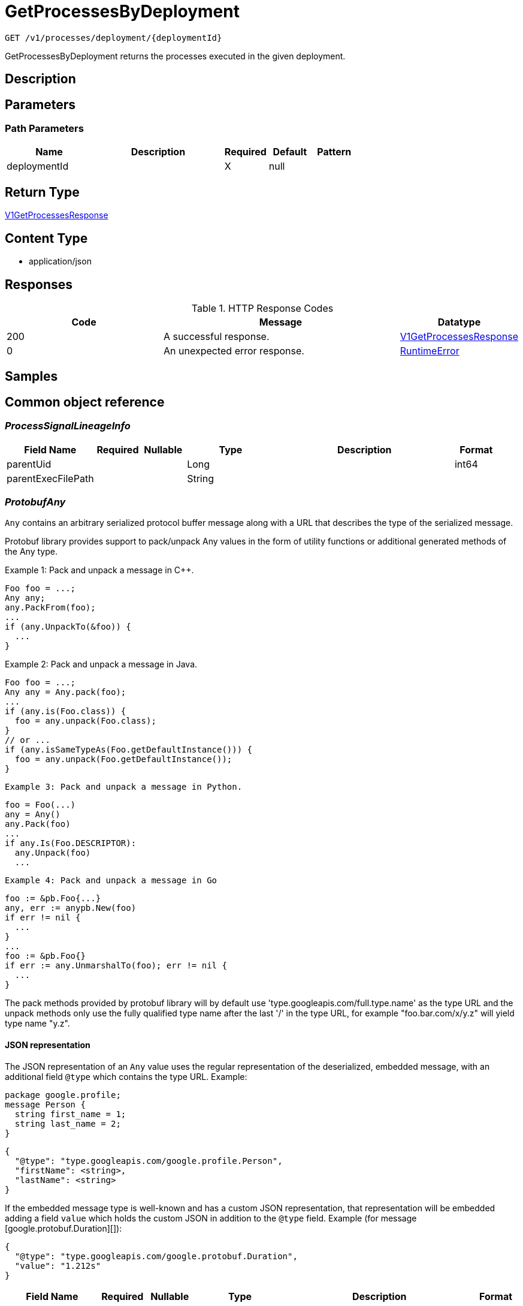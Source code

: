 // Auto-generated by scripts. Do not edit.
:_mod-docs-content-type: ASSEMBLY
:context: _v1_processes_deployment_deploymentId_get





[id="GetProcessesByDeployment_{context}"]
= GetProcessesByDeployment

:toc: macro
:toc-title:

toc::[]


`GET /v1/processes/deployment/{deploymentId}`

GetProcessesByDeployment returns the processes executed in the given deployment.

== Description







== Parameters

=== Path Parameters

[cols="2,3,1,1,1"]
|===
|Name| Description| Required| Default| Pattern

| deploymentId
|
| X
| null
|

|===






== Return Type

<<V1GetProcessesResponse_{context}, V1GetProcessesResponse>>


== Content Type

* application/json

== Responses

.HTTP Response Codes
[cols="2,3,1"]
|===
| Code | Message | Datatype


| 200
| A successful response.
|  <<V1GetProcessesResponse_{context}, V1GetProcessesResponse>>


| 0
| An unexpected error response.
|  <<RuntimeError_{context}, RuntimeError>>

|===

== Samples









ifdef::internal-generation[]
== Implementation



endif::internal-generation[]


[id="common-object-reference_{context}"]
== Common object reference



[id="ProcessSignalLineageInfo_{context}"]
=== _ProcessSignalLineageInfo_
 




[.fields-ProcessSignalLineageInfo]
[cols="2,1,1,2,4,1"]
|===
| Field Name| Required| Nullable | Type| Description | Format

| parentUid
| 
| 
|   Long  
| 
| int64    

| parentExecFilePath
| 
| 
|   String  
| 
|     

|===



[id="ProtobufAny_{context}"]
=== _ProtobufAny_
 

`Any` contains an arbitrary serialized protocol buffer message along with a
URL that describes the type of the serialized message.

Protobuf library provides support to pack/unpack Any values in the form
of utility functions or additional generated methods of the Any type.

Example 1: Pack and unpack a message in C++.

    Foo foo = ...;
    Any any;
    any.PackFrom(foo);
    ...
    if (any.UnpackTo(&foo)) {
      ...
    }

Example 2: Pack and unpack a message in Java.

    Foo foo = ...;
    Any any = Any.pack(foo);
    ...
    if (any.is(Foo.class)) {
      foo = any.unpack(Foo.class);
    }
    // or ...
    if (any.isSameTypeAs(Foo.getDefaultInstance())) {
      foo = any.unpack(Foo.getDefaultInstance());
    }

 Example 3: Pack and unpack a message in Python.

    foo = Foo(...)
    any = Any()
    any.Pack(foo)
    ...
    if any.Is(Foo.DESCRIPTOR):
      any.Unpack(foo)
      ...

 Example 4: Pack and unpack a message in Go

     foo := &pb.Foo{...}
     any, err := anypb.New(foo)
     if err != nil {
       ...
     }
     ...
     foo := &pb.Foo{}
     if err := any.UnmarshalTo(foo); err != nil {
       ...
     }

The pack methods provided by protobuf library will by default use
'type.googleapis.com/full.type.name' as the type URL and the unpack
methods only use the fully qualified type name after the last '/'
in the type URL, for example "foo.bar.com/x/y.z" will yield type
name "y.z".

==== JSON representation
The JSON representation of an `Any` value uses the regular
representation of the deserialized, embedded message, with an
additional field `@type` which contains the type URL. Example:

    package google.profile;
    message Person {
      string first_name = 1;
      string last_name = 2;
    }

    {
      "@type": "type.googleapis.com/google.profile.Person",
      "firstName": <string>,
      "lastName": <string>
    }

If the embedded message type is well-known and has a custom JSON
representation, that representation will be embedded adding a field
`value` which holds the custom JSON in addition to the `@type`
field. Example (for message [google.protobuf.Duration][]):

    {
      "@type": "type.googleapis.com/google.protobuf.Duration",
      "value": "1.212s"
    }


[.fields-ProtobufAny]
[cols="2,1,1,2,4,1"]
|===
| Field Name| Required| Nullable | Type| Description | Format

| typeUrl
| 
| 
|   String  
| A URL/resource name that uniquely identifies the type of the serialized protocol buffer message. This string must contain at least one \"/\" character. The last segment of the URL's path must represent the fully qualified name of the type (as in `path/google.protobuf.Duration`). The name should be in a canonical form (e.g., leading \".\" is not accepted).  In practice, teams usually precompile into the binary all types that they expect it to use in the context of Any. However, for URLs which use the scheme `http`, `https`, or no scheme, one can optionally set up a type server that maps type URLs to message definitions as follows:  * If no scheme is provided, `https` is assumed. * An HTTP GET on the URL must yield a [google.protobuf.Type][]   value in binary format, or produce an error. * Applications are allowed to cache lookup results based on the   URL, or have them precompiled into a binary to avoid any   lookup. Therefore, binary compatibility needs to be preserved   on changes to types. (Use versioned type names to manage   breaking changes.)  Note: this functionality is not currently available in the official protobuf release, and it is not used for type URLs beginning with type.googleapis.com. As of May 2023, there are no widely used type server implementations and no plans to implement one.  Schemes other than `http`, `https` (or the empty scheme) might be used with implementation specific semantics.
|     

| value
| 
| 
|   byte[]  
| Must be a valid serialized protocol buffer of the above specified type.
| byte    

|===



[id="RuntimeError_{context}"]
=== _RuntimeError_
 




[.fields-RuntimeError]
[cols="2,1,1,2,4,1"]
|===
| Field Name| Required| Nullable | Type| Description | Format

| error
| 
| 
|   String  
| 
|     

| code
| 
| 
|   Integer  
| 
| int32    

| message
| 
| 
|   String  
| 
|     

| details
| 
| 
|   List   of <<ProtobufAny_{context}, ProtobufAny>>
| 
|     

|===



[id="StorageProcessIndicator_{context}"]
=== _StorageProcessIndicator_
 Next available tag: 13




[.fields-StorageProcessIndicator]
[cols="2,1,1,2,4,1"]
|===
| Field Name| Required| Nullable | Type| Description | Format

| id
| 
| 
|   String  
| 
|     

| deploymentId
| 
| 
|   String  
| 
|     

| containerName
| 
| 
|   String  
| 
|     

| podId
| 
| 
|   String  
| 
|     

| podUid
| 
| 
|   String  
| 
|     

| signal
| 
| 
| <<StorageProcessSignal_{context}, StorageProcessSignal>>    
| 
|     

| clusterId
| 
| 
|   String  
| 
|     

| namespace
| 
| 
|   String  
| 
|     

| containerStartTime
| 
| 
|   Date  
| 
| date-time    

| imageId
| 
| 
|   String  
| 
|     

|===



[id="StorageProcessSignal_{context}"]
=== _StorageProcessSignal_
 




[.fields-StorageProcessSignal]
[cols="2,1,1,2,4,1"]
|===
| Field Name| Required| Nullable | Type| Description | Format

| id
| 
| 
|   String  
| A unique UUID for identifying the message We have this here instead of at the top level because we want to have each message to be self contained.
|     

| containerId
| 
| 
|   String  
| 
|     

| time
| 
| 
|   Date  
| 
| date-time    

| name
| 
| 
|   String  
| 
|     

| args
| 
| 
|   String  
| 
|     

| execFilePath
| 
| 
|   String  
| 
|     

| pid
| 
| 
|   Long  
| 
| int64    

| uid
| 
| 
|   Long  
| 
| int64    

| gid
| 
| 
|   Long  
| 
| int64    

| lineage
| 
| 
|   List   of `string`
| 
|     

| scraped
| 
| 
|   Boolean  
| 
|     

| lineageInfo
| 
| 
|   List   of <<ProcessSignalLineageInfo_{context}, ProcessSignalLineageInfo>>
| 
|     

|===



[id="V1GetProcessesResponse_{context}"]
=== _V1GetProcessesResponse_
 




[.fields-V1GetProcessesResponse]
[cols="2,1,1,2,4,1"]
|===
| Field Name| Required| Nullable | Type| Description | Format

| processes
| 
| 
|   List   of <<StorageProcessIndicator_{context}, StorageProcessIndicator>>
| 
|     

|===



